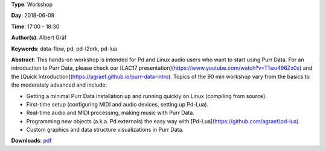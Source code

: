 .. title: Getting Started with Purr Data
.. slug: 15
.. date: 
.. tags: data-flow, pd, pd-l2ork, pd-lua
.. category: Workshop
.. link: 
.. description: 
.. type: text

**Type**: Workshop

**Day**: 2018-06-08

**Time**: 17:00 - 18:30

**Author(s)**: Albert Gräf

**Keywords**: data-flow, pd, pd-l2ork, pd-lua

**Abstract**: 
This hands-on workshop is intended for Pd and Linux audio users who want to start using Purr Data. For an introduction to Purr Data, please check our [LAC17 presentation](https://www.youtube.com/watch?v=T1wo496Zx0s) and the [Quick Introduction](https://agraef.github.io/purr-data-intro). Topics of the 90 min workshop vary from the basics to the moderately advanced and include:

- Getting a minimal Purr Data installation up and running quickly on Linux (compiling from source).

- First-time setup (configuring MIDI and audio devices, setting up Pd-Lua).

- Real-time audio and MIDI processing, making music with Purr Data.

- Programming new objects (a.k.a. Pd externals) the easy way with [Pd-Lua](https://github.com/agraef/pd-lua).

- Custom graphics and data structure visualizations in Purr Data.


**Downloads**: `pdf </files/pdf/15.pdf>`_ 
